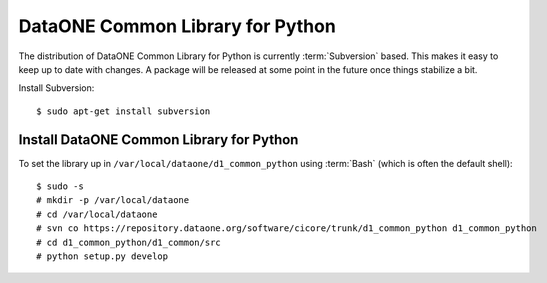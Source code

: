 DataONE Common Library for Python
=================================

The distribution of DataONE Common Library for Python is currently
:term:`Subversion` based. This makes it easy to keep up to date with changes. A
package will be released at some point in the future once things stabilize a
bit.

Install Subversion::

  $ sudo apt-get install subversion


Install DataONE Common Library for Python
-----------------------------------------

To set the library up in ``/var/local/dataone/d1_common_python`` using
:term:`Bash` (which is often the default shell)::

  $ sudo -s
  # mkdir -p /var/local/dataone
  # cd /var/local/dataone
  # svn co https://repository.dataone.org/software/cicore/trunk/d1_common_python d1_common_python
  # cd d1_common_python/d1_common/src
  # python setup.py develop


